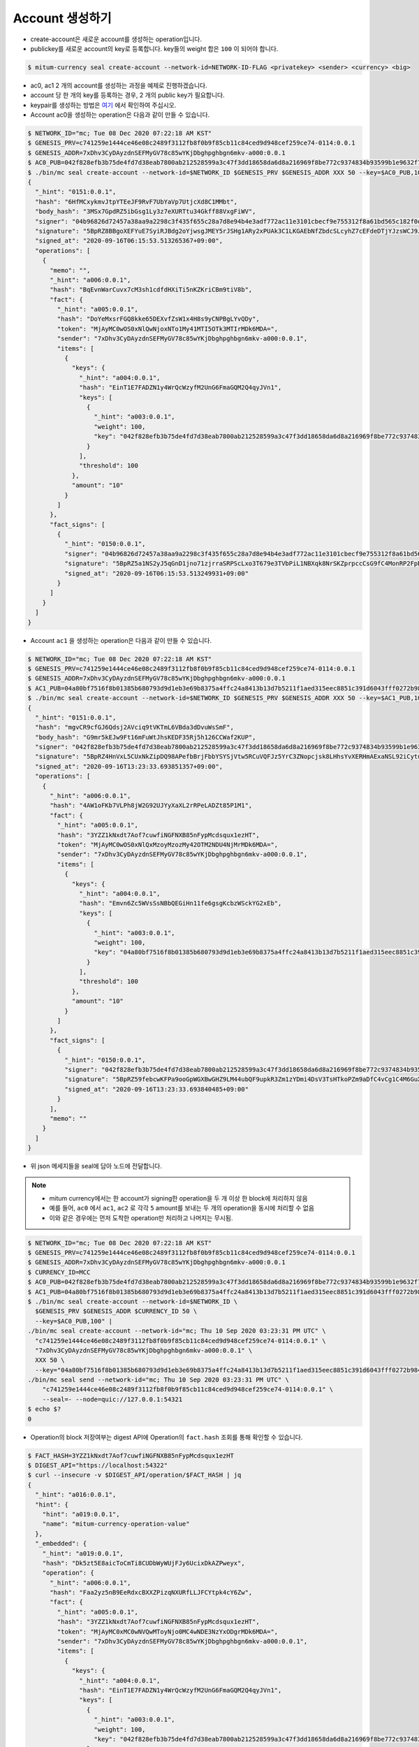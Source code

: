 Account 생성하기
==================================

* create-account은 새로운 account를 생성하는 operation입니다.
* publickey를 새로운 account의 key로 등록합니다. key들의 weight 합은 ``100`` 이 되어야 합니다.

.. code-block:: sh

    $ mitum-currency seal create-account --network-id=NETWORK-ID-FLAG <privatekey> <sender> <currency> <big>

* ac0, ac1 2 개의 account를 생성하는 과정을 예제로 진행하겠습니다.
* account 당 한 개의 key를 등록하는 경우, 2 개의 public key가 필요합니다.
* keypair를 생성하는 방법은 `여기 <keypair>`_ 에서 확인하여 주십시오.
* Account ac0을 생성하는 operation은 다음과 같이 만들 수 있습니다.

.. code-block:: sh

    $ NETWORK_ID="mc; Tue 08 Dec 2020 07:22:18 AM KST"
    $ GENESIS_PRV=c741259e1444ce46e08c2489f3112fb8f0b9f85cb11c84ced9d948cef259ce74-0114:0.0.1
    $ GENESIS_ADDR=7xDhv3CyDAyzdnSEFMyGV78c85wYKjDbghpghbgn6mkv-a000:0.0.1
    $ AC0_PUB=042f828efb3b75de4fd7d38eab7800ab212528599a3c47f3dd18658da6d8a216969f8be772c9374834b93599b1e9632f7eda536f5c6eaec582ece8d6a730b0476a-0115:0.0.1
    $ ./bin/mc seal create-account --network-id=$NETWORK_ID $GENESIS_PRV $GENESIS_ADDR XXX 50 --key=$AC0_PUB,100 | jq
    {
      "_hint": "0151:0.0.1",
      "hash": "6HfMCxykmvJtpYTEeJF9RvF7UbYaVp7UtjcXd8C1MMbt",
      "body_hash": "3MSx7GpdRZ5ibGsg1Ly3z7eXURTtu34Gkff88VxgFiWV",
      "signer": "04b96826d72457a38aa9a2298c3f435f655c28a7d8e94b4e3adf772ac11e3101cbecf9e755312f8a61bd565c182f0d9d67d24f1590ddd2fef1d0af126b5bdfa5a7-0115:0.0.1",
      "signature": "5BpRZ8BBgoXEFYuE7SyiRJBdg2oYjwsgJMEY5rJSHg1ARy2xPUAk3C1LKGAEbNfZbdcSLcyhZ7cEFdeDTjYJzsWCJ9JM1",
      "signed_at": "2020-09-16T06:15:53.513265367+09:00",
      "operations": [
        {
          "memo": "",
          "_hint": "a006:0.0.1",
          "hash": "BqEvnWarCuvx7cM3sh1cdfdHXiTi5nKZKriCBm9tiV8b",
          "fact": {
            "_hint": "a005:0.0.1",
            "hash": "DoYeMxsrFGQ8kke65DEXvfZsW1x4H8s9yCNPBgLYvQDy",
            "token": "MjAyMC0wOS0xNlQwNjoxNTo1My41MTI5OTk3MTIrMDk6MDA=",
            "sender": "7xDhv3CyDAyzdnSEFMyGV78c85wYKjDbghpghbgn6mkv-a000:0.0.1",
            "items": [
              {
                "keys": {
                  "_hint": "a004:0.0.1",
                  "hash": "EinT1E7FADZN1y4WrQcWzyfM2UnG6FmaGQM2Q4qyJVn1",
                  "keys": [
                    {
                      "_hint": "a003:0.0.1",
                      "weight": 100,
                      "key": "042f828efb3b75de4fd7d38eab7800ab212528599a3c47f3dd18658da6d8a216969f8be772c9374834b93599b1e9632f7eda536f5c6eaec582ece8d6a730b0476a-0115:0.0.1"
                    }
                  ],
                  "threshold": 100
                },
                "amount": "10"
              }
            ]
          },
          "fact_signs": [
            {
              "_hint": "0150:0.0.1",
              "signer": "04b96826d72457a38aa9a2298c3f435f655c28a7d8e94b4e3adf772ac11e3101cbecf9e755312f8a61bd565c182f0d9d67d24f1590ddd2fef1d0af126b5bdfa5a7-0115:0.0.1",
              "signature": "5BpRZ5a1NS2yJ5qGnD1jno71zjrraSRPScLxo3T679e3TVbPiL1NBXqk8NrSKZprpccCsG9fC4MonRP2FpBLrfQNtbH6s",
              "signed_at": "2020-09-16T06:15:53.513249931+09:00"
            }
          ]
        }
      ]
    }

* Account ``ac1`` 을 생성하는 operation은 다음과 같이 만들 수 있습니다.

.. code-block:: sh

    $ NETWORK_ID="mc; Tue 08 Dec 2020 07:22:18 AM KST"
    $ GENESIS_PRV=c741259e1444ce46e08c2489f3112fb8f0b9f85cb11c84ced9d948cef259ce74-0114:0.0.1
    $ GENESIS_ADDR=7xDhv3CyDAyzdnSEFMyGV78c85wYKjDbghpghbgn6mkv-a000:0.0.1
    $ AC1_PUB=04a80bf7516f8b01385b680793d9d1eb3e69b8375a4ffc24a8413b13d7b5211f1aed315eec8851c391d6043fff0272b98484e5a5efa6c8815026a30029dba6c31c-0115:0.0.1
    $ ./bin/mc seal create-account --network-id=$NETWORK_ID $GENESIS_PRV $GENESIS_ADDR XXX 50 --key=$AC1_PUB,100 | jq
    {
      "_hint": "0151:0.0.1",
      "hash": "mgvCR9cfGJ6Qdsj2AVciq9tVKTmL6VBda3dDvuWsSmF",
      "body_hash": "G9mr5kEJw9Ft16mFuWtJhsKEDF35Rj5h126CCWaf2KUP",
      "signer": "042f828efb3b75de4fd7d38eab7800ab212528599a3c47f3dd18658da6d8a216969f8be772c9374834b93599b1e9632f7eda536f5c6eaec582ece8d6a730b0476a-0115:0.0.1",
      "signature": "5BpRZ4HnVxL5CUxNkZipDQ98APefbBrjFbbYSYSjVtw5RCuVQFJz5YrC3ZNopcjsk8LHhsYvXERHmAExaNSL92iCytuv6",
      "signed_at": "2020-09-16T13:23:33.693851357+09:00",
      "operations": [
        {
          "_hint": "a006:0.0.1",
          "hash": "4AW1oFKb7VLPh8jW2G92UJYyXaXL2rRPeLADZt85P1M1",
          "fact": {
            "_hint": "a005:0.0.1",
            "hash": "3YZZ1kNxdt7Aof7cuwfiNGFNXB85nFypMcdsqux1ezHT",
            "token": "MjAyMC0wOS0xNlQxMzoyMzozMy42OTM2NDU4NjMrMDk6MDA=",
            "sender": "7xDhv3CyDAyzdnSEFMyGV78c85wYKjDbghpghbgn6mkv-a000:0.0.1",
            "items": [
              {
                "keys": {
                  "_hint": "a004:0.0.1",
                  "hash": "Emvn6Zc5WVsSsNBbQEGiHn11fe6gsgKcbzWSckYG2xEb",
                  "keys": [
                    {
                      "_hint": "a003:0.0.1",
                      "weight": 100,
                      "key": "04a80bf7516f8b01385b680793d9d1eb3e69b8375a4ffc24a8413b13d7b5211f1aed315eec8851c391d6043fff0272b98484e5a5efa6c8815026a30029dba6c31c-0115:0.0.1"
                    }
                  ],
                  "threshold": 100
                },
                "amount": "10"
              }
            ]
          },
          "fact_signs": [
            {
              "_hint": "0150:0.0.1",
              "signer": "042f828efb3b75de4fd7d38eab7800ab212528599a3c47f3dd18658da6d8a216969f8be772c9374834b93599b1e9632f7eda536f5c6eaec582ece8d6a730b0476a-0115:0.0.1",
              "signature": "5BpRZ59febcwKFPa9ooGpWGXBwGHZ9LM44ubQF9upkR3Zm1zYDmi4DsV3TsHTkoPZm9aDfC4vCg1C4M6GuXAVqShD9oN6",
              "signed_at": "2020-09-16T13:23:33.693840485+09:00"
            }
          ],
          "memo": ""
        }
      ]
    }

* 위 json 메세지들을 seal에 담아 노드에 전달합니다.

.. note::
    * mitum currency에서는 한 account가 signing한 operation을 두 개 이상 한 block에 처리하지 않음
    * 예를 들어, ``ac0`` 에서 ``ac1``, ``ac2`` 로 각각 ``5`` amount를 보내는 두 개의 operation을 동시에 처리할 수 없음
    * 이와 같은 경우에는 먼저 도착한 operation만 처리하고 나머지는 무시됨.


.. code-block:: sh

    $ NETWORK_ID="mc; Tue 08 Dec 2020 07:22:18 AM KST"
    $ GENESIS_PRV=c741259e1444ce46e08c2489f3112fb8f0b9f85cb11c84ced9d948cef259ce74-0114:0.0.1
    $ GENESIS_ADDR=7xDhv3CyDAyzdnSEFMyGV78c85wYKjDbghpghbgn6mkv-a000:0.0.1
    $ CURRENCY_ID=MCC
    $ AC0_PUB=042f828efb3b75de4fd7d38eab7800ab212528599a3c47f3dd18658da6d8a216969f8be772c9374834b93599b1e9632f7eda536f5c6eaec582ece8d6a730b0476a-0115:0.0.1
    $ AC1_PUB=04a80bf7516f8b01385b680793d9d1eb3e69b8375a4ffc24a8413b13d7b5211f1aed315eec8851c391d6043fff0272b98484e5a5efa6c8815026a30029dba6c31c-0115:0.0.1
    $ ./bin/mc seal create-account --network-id=$NETWORK_ID \
      $GENESIS_PRV $GENESIS_ADDR $CURRENCY_ID 50 \
      --key=$AC0_PUB,100" |
    ./bin/mc seal create-account --network-id="mc; Thu 10 Sep 2020 03:23:31 PM UTC" \
      "c741259e1444ce46e08c2489f3112fb8f0b9f85cb11c84ced9d948cef259ce74-0114:0.0.1" \
      "7xDhv3CyDAyzdnSEFMyGV78c85wYKjDbghpghbgn6mkv-a000:0.0.1" \
      XXX 50 \
      --key="04a80bf7516f8b01385b680793d9d1eb3e69b8375a4ffc24a8413b13d7b5211f1aed315eec8851c391d6043fff0272b98484e5a5efa6c8815026a30029dba6c31c-0115:0.0.1,100" --seal=- | \
    ./bin/mc seal send --network-id="mc; Thu 10 Sep 2020 03:23:31 PM UTC" \
        "c741259e1444ce46e08c2489f3112fb8f0b9f85cb11c84ced9d948cef259ce74-0114:0.0.1" \
        --seal=- --node=quic://127.0.0.1:54321
    $ echo $?
    0

* Operation의 block 저장여부는 digest API에 Operation의 ``fact.hash`` 조회를 통해 확인할 수 있습니다.

.. code-block:: sh

    $ FACT_HASH=3YZZ1kNxdt7Aof7cuwfiNGFNXB85nFypMcdsqux1ezHT
    $ DIGEST_API="https://localhost:54322"
    $ curl --insecure -v $DIGEST_API/operation/$FACT_HASH | jq
    {
      "_hint": "a016:0.0.1",
      "hint": {
        "hint": "a019:0.0.1",
        "name": "mitum-currency-operation-value"
      },
      "_embedded": {
        "_hint": "a019:0.0.1",
        "hash": "Dk5zt5E8aicToCmTi8CUDbWyWUjFJy6UcixDkAZPweyx",
        "operation": {
          "_hint": "a006:0.0.1",
          "hash": "Faa2yz5nB9EeRdxcBXXZPizqNXURfLLJFCYtpk4cY6Zw",
          "fact": {
            "_hint": "a005:0.0.1",
            "hash": "3YZZ1kNxdt7Aof7cuwfiNGFNXB85nFypMcdsqux1ezHT",
            "token": "MjAyMC0xMC0wNVQwMToyNjo0MC4wNDE3NzYxODgrMDk6MDA=",
            "sender": "7xDhv3CyDAyzdnSEFMyGV78c85wYKjDbghpghbgn6mkv-a000:0.0.1",
            "items": [
              {
                "keys": {
                  "_hint": "a004:0.0.1",
                  "hash": "EinT1E7FADZN1y4WrQcWzyfM2UnG6FmaGQM2Q4qyJVn1",
                  "keys": [
                    {
                      "_hint": "a003:0.0.1",
                      "weight": 100,
                      "key": "042f828efb3b75de4fd7d38eab7800ab212528599a3c47f3dd18658da6d8a216969f8be772c9374834b93599b1e9632f7eda536f5c6eaec582ece8d6a730b0476a-0115:0.0.1"
                    }
                  ],
                  "threshold": 100
                },
                "amount": "10"
              },
              {
                "keys": {
                  "_hint": "a004:0.0.1",
                  "hash": "Emvn6Zc5WVsSsNBbQEGiHn11fe6gsgKcbzWSckYG2xEb",
                  "keys": [
                    {
                      "_hint": "a003:0.0.1",
                      "weight": 100,
                      "key": "04a80bf7516f8b01385b680793d9d1eb3e69b8375a4ffc24a8413b13d7b5211f1aed315eec8851c391d6043fff0272b98484e5a5efa6c8815026a30029dba6c31c-0115:0.0.1"
                    }
                  ],
                  "threshold": 100
                },
                "amount": "10"
              }
            ]
          },
          "fact_signs": [
            {
              "_hint": "0150:0.0.1",
              "signer": "04b96826d72457a38aa9a2298c3f435f655c28a7d8e94b4e3adf772ac11e3101cbecf9e755312f8a61bd565c182f0d9d67d24f1590ddd2fef1d0af126b5bdfa5a7-0115:0.0.1",
              "signature": "5BpRZ6XAED35YRre4SgJeUmrfdnfgzm4NugZ9wzp1ir3GqbZX6dpnj3m5dsbzRoS2LbH4SvWYiWyq41yd2v87CP5Zgn7D",
              "signed_at": "2020-10-05T01:26:40.043241127+09:00"
            }
          ],
          "memo": ""
        },
        "height": 722,
        "confirmed_at": "2020-10-04T16:26:42.729Z",
        "in_state": true
      },
      "_links": {
        "operation:{hash}": {
          "templated": true,
          "href": "/operation/{hash:(?i)[0-9a-z][0-9a-z]+}"
        },
        "account:{address}": {
          "templated": true,
          "href": "/account/{address:(?i)[0-9a-z][0-9a-z\\-]+\\-[a-z0-9]{4}\\:[a-z0-9\\.]*}"
        },
        "block:{height}": {
          "templated": true,
          "href": "/block/{height:[0-9]+}"
        },
        "self": {
          "href": "/operation/Dk5zt5E8aicToCmTi8CUDbWyWUjFJy6UcixDkAZPweyx"
        },
        "block": {
          "href": "/block/722"
        }
      }
    }

* operation의 처리 성공 여부는 api를 통하여 확인할 수 있습니다.
* 자세한 내용은 :ref:`Operation Reason` 을 참고하여 주십시오.